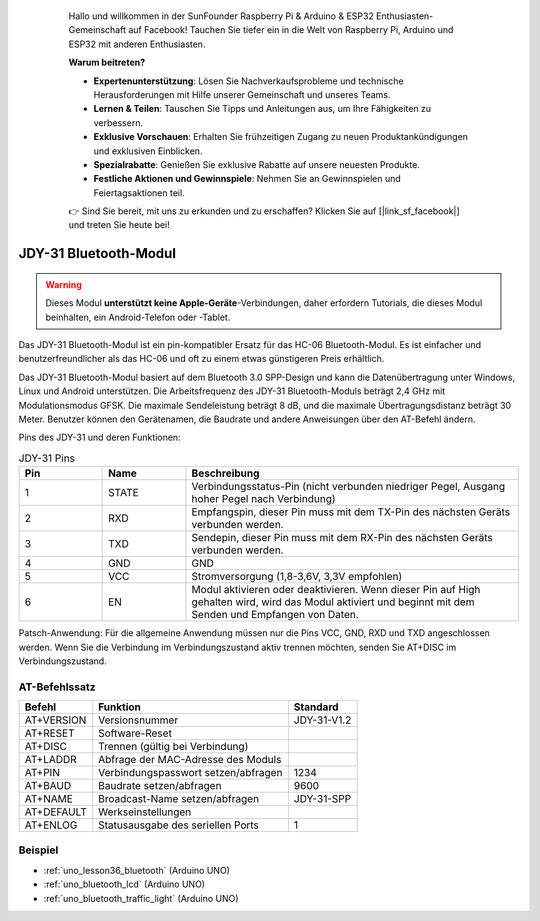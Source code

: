  .. _cpn_jdy31: .. note::

    Hallo und willkommen in der SunFounder Raspberry Pi & Arduino & ESP32 Enthusiasten-Gemeinschaft auf Facebook! Tauchen Sie tiefer ein in die Welt von Raspberry Pi, Arduino und ESP32 mit anderen Enthusiasten.

    **Warum beitreten?**

    - **Expertenunterstützung**: Lösen Sie Nachverkaufsprobleme und technische Herausforderungen mit Hilfe unserer Gemeinschaft und unseres Teams.
    - **Lernen & Teilen**: Tauschen Sie Tipps und Anleitungen aus, um Ihre Fähigkeiten zu verbessern.
    - **Exklusive Vorschauen**: Erhalten Sie frühzeitigen Zugang zu neuen Produktankündigungen und exklusiven Einblicken.
    - **Spezialrabatte**: Genießen Sie exklusive Rabatte auf unsere neuesten Produkte.
    - **Festliche Aktionen und Gewinnspiele**: Nehmen Sie an Gewinnspielen und Feiertagsaktionen teil.

    👉 Sind Sie bereit, mit uns zu erkunden und zu erschaffen? Klicken Sie auf [|link_sf_facebook|] und treten Sie heute bei!

 


JDY-31 Bluetooth-Modul
=====================================

.. image:: img/36_JDY31_1.jpg
    :align: center

.. warning::
  Dieses Modul **unterstützt keine Apple-Geräte**-Verbindungen, daher erfordern Tutorials, die dieses Modul beinhalten, ein Android-Telefon oder -Tablet.

Das JDY-31 Bluetooth-Modul ist ein pin-kompatibler Ersatz für das HC-06 Bluetooth-Modul. Es ist einfacher und benutzerfreundlicher als das HC-06 und oft zu einem etwas günstigeren Preis erhältlich.

Das JDY-31 Bluetooth-Modul basiert auf dem Bluetooth 3.0 SPP-Design und kann die Datenübertragung unter Windows, Linux und Android unterstützen. Die Arbeitsfrequenz des JDY-31 Bluetooth-Moduls beträgt 2,4 GHz mit Modulationsmodus GFSK. Die maximale Sendeleistung beträgt 8 dB, und die maximale Übertragungsdistanz beträgt 30 Meter. Benutzer können den Gerätenamen, die Baudrate und andere Anweisungen über den AT-Befehl ändern.

Pins des JDY-31 und deren Funktionen:

.. image:: img/36_JDY31_2.jpg
    :align: center


.. list-table:: JDY-31 Pins
   :widths: 25 25 100
   :header-rows: 1

   * - Pin	
     - Name	
     - Beschreibung
   * - 1	
     - STATE
     - Verbindungsstatus-Pin (nicht verbunden niedriger Pegel, Ausgang hoher Pegel nach Verbindung) 
   * - 2	
     - RXD	
     - Empfangspin, dieser Pin muss mit dem TX-Pin des nächsten Geräts verbunden werden.
   * - 3	
     - TXD
     - Sendepin, dieser Pin muss mit dem RX-Pin des nächsten Geräts verbunden werden.
   * - 4		
     - GND
     - GND
   * - 5	
     - VCC
     - Stromversorgung (1,8-3,6V, 3,3V empfohlen)
   * - 6	
     - EN
     - Modul aktivieren oder deaktivieren. Wenn dieser Pin auf High gehalten wird, wird das Modul aktiviert und beginnt mit dem Senden und Empfangen von Daten.

Patsch-Anwendung: Für die allgemeine Anwendung müssen nur die Pins VCC, GND, RXD und TXD angeschlossen werden. Wenn Sie die Verbindung im Verbindungszustand aktiv trennen möchten, senden Sie AT+DISC im Verbindungszustand.

AT-Befehlssatz
---------------------------

+------------+-------------------------------------+-------------+
|   Befehl   |               Funktion              |   Standard  |
+============+=====================================+=============+
| AT+VERSION | Versionsnummer                      | JDY-31-V1.2 |
+------------+-------------------------------------+-------------+
| AT+RESET   | Software-Reset                      |             |
+------------+-------------------------------------+-------------+
| AT+DISC    | Trennen (gültig bei Verbindung)     |             |
+------------+-------------------------------------+-------------+
| AT+LADDR   | Abfrage der MAC-Adresse des Moduls  |             |
+------------+-------------------------------------+-------------+
| AT+PIN     | Verbindungspasswort setzen/abfragen | 1234        |
+------------+-------------------------------------+-------------+
| AT+BAUD    | Baudrate setzen/abfragen            | 9600        |
+------------+-------------------------------------+-------------+
| AT+NAME    | Broadcast-Name setzen/abfragen      | JDY-31-SPP  |
+------------+-------------------------------------+-------------+
| AT+DEFAULT | Werkseinstellungen                  |             |
+------------+-------------------------------------+-------------+
| AT+ENLOG   | Statusausgabe des seriellen Ports   | 1           |
+------------+-------------------------------------+-------------+

Beispiel
---------------------------
* :ref:`uno_lesson36_bluetooth` (Arduino UNO)
* :ref:`uno_bluetooth_lcd` (Arduino UNO)
* :ref:`uno_bluetooth_traffic_light` (Arduino UNO)

